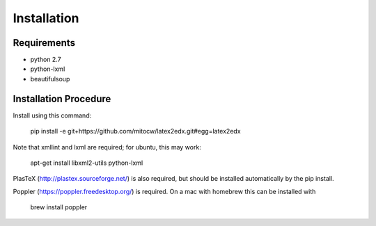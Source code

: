 Installation
============

Requirements
------------

* python 2.7
* python-lxml
* beautifulsoup

Installation Procedure
----------------------

Install using this command:

    pip install -e git+https://github.com/mitocw/latex2edx.git#egg=latex2edx

Note that xmllint and lxml are required; for ubuntu, this may work:

    apt-get install libxml2-utils python-lxml

PlasTeX (http://plastex.sourceforge.net/) is also required, but should
be installed automatically by the pip install.

Poppler (https://poppler.freedesktop.org/) is required.  On a mac with homebrew this can be installed with

    brew install poppler
